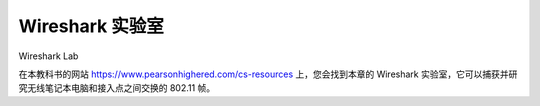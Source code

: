 


Wireshark 实验室
=================

Wireshark Lab

在本教科书的网站 https://www.pearsonhighered.com/cs-resources 上，您会找到本章的 Wireshark 实验室，它可以捕获并研究无线笔记本电脑和接入点之间交换的 802.11 帧。

.. toggle::

    At the Web site for this textbook, https://www.pearsonhighered.com/cs-resources, you’ll find a Wireshark lab for this chapter that captures and studies the 802.11 frames exchanged between a wireless laptop and an access point.